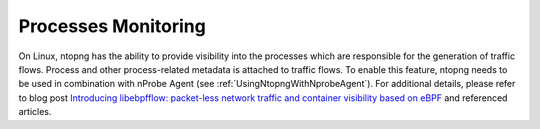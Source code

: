 .. _UseCaseProcessesMonitoring:

Processes Monitoring
####################

On Linux, ntopng has the ability to provide visibility into the processes which are responsible for the generation of traffic flows. Process and other process-related metadata is attached to traffic flows. To enable this feature, ntopng needs to be used in combination with nProbe Agent (see :ref:`UsingNtopngWithNprobeAgent`). For additional details, please refer to blog post `Introducing libebpfflow: packet-less network traffic and container visibility based on eBPF <https://www.ntop.org/announce/introducing-libebpfflow-packet-less-network-traffic-and-container-visibility-based-on-ebpf/>`_ and referenced articles.
